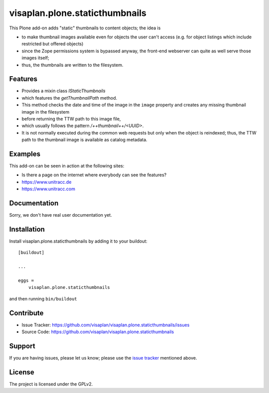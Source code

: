 .. This README is meant for consumption by humans and pypi. Pypi can render rst files so please do not use Sphinx features.
   If you want to learn more about writing documentation, please check out: http://docs.plone.org/about/documentation_styleguide.html
   This text does not appear on pypi or github. It is a comment.

===============================
visaplan.plone.staticthumbnails
===============================

This Plone add-on adds "static" thumbnails to content objects; the idea is

- to make thumbnail images available even for objects the user can't access
  (e.g. for object listings which include restricted but offered objects)

- since the Zope permissions system is bypassed anyway, the front-end webserver
  can quite as well serve those images itself;

- thus, the thumbnails are written to the filesystem.


Features
--------

- Provides a mixin class `IStaticThumbnails`
- which features the `getThumbnailPath` method.
- This method checks the date and time of the image in the ``image`` property
  and creates any missing thumbnail image in the filesystem
- before returning the TTW path to this image file,
- which usually follows the pattern `/++thumbnail++/<UUID>`.
- It is not normally executed during the common web requests but only when
  the object is reindexed; thus, the TTW path to the thumbnail image is
  available as catalog metadata.


Examples
--------

This add-on can be seen in action at the following sites:

- Is there a page on the internet where everybody can see the features?
- https://www.unitracc.de
- https://www.unitracc.com


Documentation
-------------

Sorry, we don't have real user documentation yet.


Installation
------------

Install visaplan.plone.staticthumbnails by adding it to your buildout::

    [buildout]

    ...

    eggs =
        visaplan.plone.staticthumbnails


and then running ``bin/buildout``


Contribute
----------

- Issue Tracker: https://github.com/visaplan/visaplan.plone.staticthumbnails/issues
- Source Code: https://github.com/visaplan/visaplan.plone.staticthumbnails


Support
-------

If you are having issues, please let us know;
please use the `issue tracker`_ mentioned above.


License
-------

The project is licensed under the GPLv2.

.. _`issue tracker`: https://github.com/visaplan/plone.staticthumbnails/issues

.. vim: tw=79 cc=+1 sw=4 sts=4 si et
